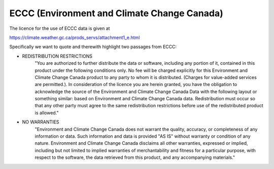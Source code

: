 ECCC (Environment and Climate Change Canada)
********************************************

The licence for the use of ECCC data is given at

https://climate.weather.gc.ca/prods_servs/attachment1_e.html

Specifically we want to quote and therewith highlight two passages from ECCC:

- REDISTRIBUTION RESTRICTIONS
    "You are authorized to further distribute the data or software, including any portion
    of it, contained in this product under the following conditions only. No fee will be
    charged explicitly for this Environment and Climate Change Canada product to any party
    to whom it is distributed. (Charges for value-added services are permitted.). In
    consideration of the licence you are herein granted, you have the obligation to
    acknowledge the source of the Environment and Climate Change Canada Data with the
    following layout or something similar: based on Environment and Climate Change Canada
    data. Redistribution must occur so that any other party must agree to the same
    redistribution restrictions before use of the redistributed product is allowed."

- NO WARRANTIES
    "Environment and Climate Change Canada does not warrant the quality,
    accuracy, or completeness of any information or data. Such information and data is
    provided "AS IS" without warranty or condition of any nature. Environment and Climate
    Change Canada disclaims all other warranties, expressed or implied, including but not
    limited to implied warranties of merchantability and fitness for a particular purpose,
    with respect to the software, the data retrieved from this product, and any accompanying
    materials."